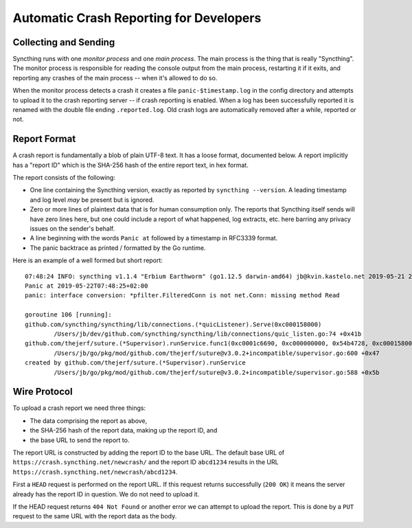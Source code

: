 .. _crashrep-dev:

Automatic Crash Reporting for Developers
========================================

Collecting and Sending
----------------------

Syncthing runs with one *monitor process* and one *main
process*. The main process is the thing that is really "Syncthing". The
monitor process is responsible for reading the console output from the main
process, restarting it if it exits, and reporting any crashes of the main
process -- when it's allowed to do so.

When the monitor process detects a crash it creates a file
``panic-$timestamp.log`` in the config directory and attempts to upload it
to the crash reporting server -- if crash reporting is enabled. When a log
has been successfully reported it is renamed with the double file ending
``.reported.log``. Old crash logs are automatically removed after a while,
reported or not.

Report Format
-------------

A crash report is fundamentally a blob of plain UTF-8 text. It has a loose
format, documented below. A report implicitly has a "report ID" which is the
SHA-256 hash of the entire report text, in hex format.

The report consists of the following:

- One line containing the Syncthing version, exactly as reported by
  ``syncthing --version``. A leading timestamp and log level *may* be
  present but is ignored.

- Zero or more lines of plaintext data that is for human consumption only.
  The reports that Syncthing itself sends will have zero lines here, but one
  could include a report of what happened, log extracts, etc. here barring
  any privacy issues on the sender's behalf.

- A line beginning with the words ``Panic at`` followed by a timestamp in
  RFC3339 format.

- The panic backtrace as printed / formatted by the Go runtime.

Here is an example of a well formed but short report::

    07:48:24 INFO: syncthing v1.1.4 "Erbium Earthworm" (go1.12.5 darwin-amd64) jb@kvin.kastelo.net 2019-05-21 20:36:38 UTC
    Panic at 2019-05-22T07:48:25+02:00
    panic: interface conversion: *pfilter.FilteredConn is not net.Conn: missing method Read

    goroutine 106 [running]:
    github.com/syncthing/syncthing/lib/connections.(*quicListener).Serve(0xc000158000)
            /Users/jb/dev/github.com/syncthing/syncthing/lib/connections/quic_listen.go:74 +0x41b
    github.com/thejerf/suture.(*Supervisor).runService.func1(0xc0001c6690, 0xc000000000, 0x54b4728, 0xc000158000)
            /Users/jb/go/pkg/mod/github.com/thejerf/suture@v3.0.2+incompatible/supervisor.go:600 +0x47
    created by github.com/thejerf/suture.(*Supervisor).runService
            /Users/jb/go/pkg/mod/github.com/thejerf/suture@v3.0.2+incompatible/supervisor.go:588 +0x5b

Wire Protocol
-------------

To upload a crash report we need three things:

- The data comprising the report as above,
- the SHA-256 hash of the report data, making up the report ID, and
- the base URL to send the report to.

The report URL is constructed by adding the report ID to the base URL. The
default base URL of ``https://crash.syncthing.net/newcrash/`` and the report
ID ``abcd1234`` results in the URL
``https://crash.syncthing.net/newcrash/abcd1234``.

First a ``HEAD`` request is performed on the report URL. If this request
returns successfully (``200 OK``) it means the server already has the report
ID in question. We do not need to upload it.

If the HEAD request returns ``404 Not Found`` or another error we can
attempt to upload the report. This is done by a ``PUT`` request to the same
URL with the report data as the body.

